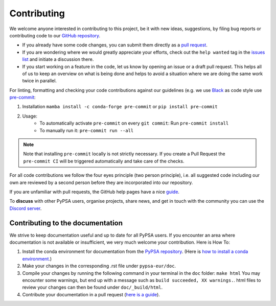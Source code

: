 .. SPDX-FileCopyrightText: Contributors to PyPSA-Eur <https://github.com/pypsa/pypsa-eur>
..
.. SPDX-License-Identifier: CC-BY-4.0

#######################
Contributing
#######################

We welcome anyone interested in contributing to this project, be it with new
ideas, suggestions, by filing bug reports or contributing code to our `GitHub
repository <https://github.com/PyPSA/PyPSA-Eur>`_.

* If you already have some code changes, you can submit them directly as a `pull request <https://github.com/PyPSA/pypsa-eur/pulls>`_.
* If you are wondering where we would greatly appreciate your efforts, check out the ``help wanted`` tag in the `issues list <https://github.com/PyPSA/pypsa-eur/issues>`_ and initiate a discussion there.
* If you start working on a feature in the code, let us know by opening an issue or a draft pull request.
  This helps all of us to keep an overview on what is being done and helps to avoid a situation where we
  are doing the same work twice in parallel.

For linting, formatting and checking your code contributions
against our guidelines (e.g. we use `Black <https://github.com/psf/black>`_ as code style
use `pre-commit <https://pre-commit.com/index.html>`_:

1. Installation ``mamba install -c conda-forge pre-commit`` or ``pip install pre-commit``
2. Usage:
    * To automatically activate ``pre-commit`` on every ``git commit``: Run ``pre-commit install``
    * To manually run it: ``pre-commit run --all``

.. note::
  Note that installing ``pre-commit`` locally is not strictly necessary. If you create a Pull Request the ``pre-commit CI`` will be triggered automatically and take care of the checks.

For all code contributions we follow the four eyes principle (two person principle), i.e. all suggested code
including our own are reviewed by a second person before they are incorporated into our repository.

If you are unfamiliar with pull requests, the GitHub help pages have a nice `guide <https://help.github.com/en/articles/about-pull-requests>`_.

To **discuss** with other PyPSA users, organise projects, share news, and get in touch with the community you can use the `Discord server <https://discord.gg/AnuJBk23FU>`_.

Contributing to the documentation
====================================

We strive to keep documentation useful and up to date for all PyPSA users. If you encounter an area where documentation is not available or insufficient, we very much welcome your contribution. Here is How To:

#. Install the conda environment for documentation from the `PyPSA repository <https://github.com/PyPSA/PyPSA/blob/master/environment_docs.yml>`_.
   (Here is `how to install a conda environment <https://pypsa-eur.readthedocs.io/en/latest/installation.html#install-python-dependencies>`_.)
#. Make your changes in the corresponding .rst file under ``pypsa-eur/doc``.
#. Compile your changes by running the following command in your terminal in the ``doc`` folder: ``make html``
   You may encounter some warnings, but end up with a message such as ``build succeeded, XX warnings.``. html files to review your changes can then be found under ``doc/_build/html``.
#. Contribute your documentation in a pull request (`here is a guide <https://help.github.com/en/articles/about-pull-requests>`_).
